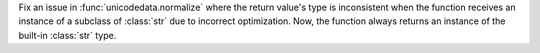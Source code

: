 Fix an issue in :func:`unicodedata.normalize` where the return value's type is inconsistent when the function receives an instance of a subclass of :class:`str` due to incorrect optimization. Now, the function always returns an instance of the built-in :class:`str` type.
